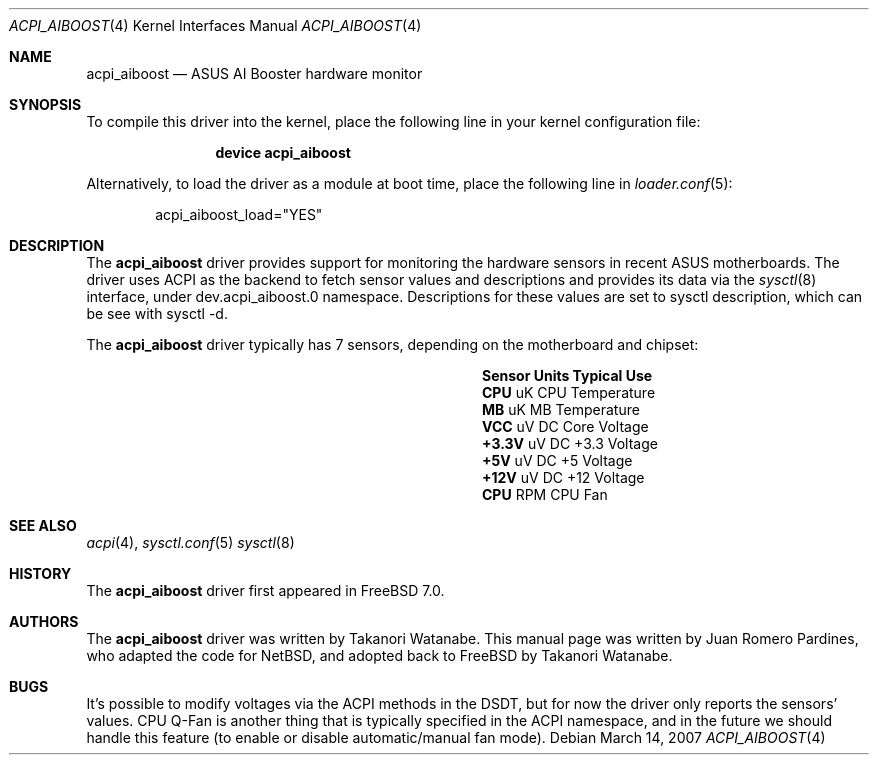 .\"	$NetBSD: aiboost.4,v 1.2 2007/03/14 07:10:51 wiz Exp $
.\"
.\" Copyright (c) 2007 Takanori Watanabe
.\" Copyright (c) 2007 Juan Romero Pardines
.\" All rights reserved.
.\"
.\" Redistribution and use in source and binary forms, with or without
.\" modification, are permitted provided that the following conditions
.\" are met:
.\" 1. Redistributions of source code must retain the above copyright
.\"    notice, this list of conditions and the following disclaimer.
.\" 2. Redistributions in binary form must reproduce the above copyright
.\"    notice, this list of conditions and the following disclaimer in the
.\"    documentation and/or other materials provided with the distribution.
.\"
.\" THIS SOFTWARE IS PROVIDED BY THE AUTHOR ``AS IS'' AND ANY EXPRESS OR
.\" IMPLIED WARRANTIES, INCLUDING, BUT NOT LIMITED TO, THE IMPLIED WARRANTIES
.\" OF MERCHANTABILITY AND FITNESS FOR A PARTICULAR PURPOSE ARE DISCLAIMED.
.\" IN NO EVENT SHALL THE AUTHOR BE LIABLE FOR ANY DIRECT, INDIRECT,
.\" INCIDENTAL, SPECIAL, EXEMPLARY, OR CONSEQUENTIAL DAMAGES (INCLUDING, BUT
.\" NOT LIMITED TO, PROCUREMENT OF SUBSTITUTE GOODS OR SERVICES; LOSS OF USE,
.\" DATA, OR PROFITS; OR BUSINESS INTERRUPTION) HOWEVER CAUSED AND ON ANY
.\" THEORY OF LIABILITY, WHETHER IN CONTRACT, STRICT LIABILITY, OR TORT
.\" (INCLUDING NEGLIGENCE OR OTHERWISE) ARISING IN ANY WAY OUT OF THE USE OF
.\" THIS SOFTWARE, EVEN IF ADVISED OF THE POSSIBILITY OF SUCH DAMAGE.
.\"
.\" $FreeBSD: src/share/man/man4/man4.i386/acpi_aiboost.4,v 1.3.6.1 2008/11/25 02:59:29 kensmith Exp $
.\"
.Dd March 14, 2007
.Dt ACPI_AIBOOST 4
.Os
.Sh NAME
.Nm acpi_aiboost
.Nd ASUS AI Booster hardware monitor
.Sh SYNOPSIS
To compile this driver into the kernel,
place the following line in your
kernel configuration file:
.Bd -ragged -offset indent
.Cd "device acpi_aiboost"
.Ed
.Pp
Alternatively, to load the driver as a
module at boot time, place the following line in
.Xr loader.conf 5 :
.Bd -literal -offset indent
acpi_aiboost_load="YES"
.Ed
.Sh DESCRIPTION
The
.Nm
driver provides support for monitoring the hardware sensors in recent
.Tn ASUS
motherboards.
The driver uses ACPI as the backend to fetch sensor values and
descriptions and provides its data via the
.Xr sysctl 8
interface, under dev.acpi_aiboost.0 namespace.
Descriptions for these values are set to sysctl description,
which can be see with sysctl -d.
.Pp
The
.Nm
driver typically has 7 sensors, depending on the motherboard and
chipset:
.Bl -column "Sensor" "Units" "Typical" -offset indent
.It Sy "Sensor" Ta Sy "Units" Ta Sy "Typical Use"
.It Li "CPU" Ta "uK" Ta "CPU Temperature"
.It Li "MB" Ta "uK" Ta "MB Temperature"
.It Li "VCC" Ta "uV DC" Ta "Core Voltage"
.It Li "+3.3V" Ta "uV DC" Ta "+3.3 Voltage"
.It Li "+5V" Ta "uV DC" Ta "+5 Voltage"
.It Li "+12V" Ta "uV DC" Ta "+12 Voltage"
.It Li "CPU" Ta "RPM" Ta "CPU Fan"
.El
.Sh SEE ALSO
.Xr acpi 4 ,
.Xr sysctl.conf 5
.Xr sysctl 8
.Sh HISTORY
The
.Nm
driver first appeared in
.Fx 7.0 .
.Sh AUTHORS
.An -nosplit
The
.Nm
driver was written by
.An Takanori Watanabe .
This manual page was written by
.An Juan Romero Pardines ,
who adapted the code for
.Nx ,
and adopted back to FreeBSD by
.An Takanori Watanabe .
.Sh BUGS
It's possible to modify voltages via the ACPI methods in the DSDT,
but for now the driver only reports the sensors' values.
CPU Q-Fan is another thing that is typically specified in the ACPI
namespace, and in the future we should handle this feature (to
enable or disable automatic/manual fan mode).
